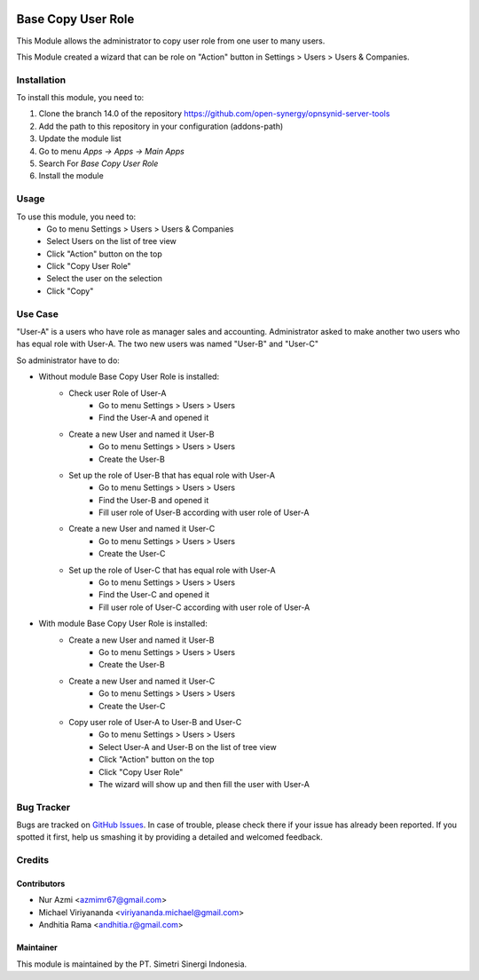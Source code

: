 .. image:: https://img.shields.io/badge/license-AGPL--3-blue.png
  :target: https://www.gnu.org/licenses/agpl
  :alt: License: AGPL-3

===================
Base Copy User Role
===================

This Module allows the administrator to copy user role from one user to many users.

This Module created a wizard that can be role on "Action" button in Settings > Users > Users & Companies.

Installation
============

To install this module, you need to:

1.  Clone the branch 14.0 of the repository https://github.com/open-synergy/opnsynid-server-tools
2.  Add the path to this repository in your configuration (addons-path)
3.  Update the module list
4.  Go to menu *Apps -> Apps -> Main Apps*
5.  Search For *Base Copy User Role*
6.  Install the module

Usage
=====

To use this module, you need to:
    - Go to menu Settings > Users > Users & Companies
    - Select Users on the list of tree view
    - Click "Action" button on the top
    - Click "Copy User Role"
    - Select the user on the selection
    - Click "Copy"

Use Case
========
"User-A" is a users who have role as manager sales and accounting.
Administrator asked to make another two users who has equal role with User-A.
The two new users was named "User-B" and "User-C"

So administrator have to do:

- Without module Base Copy User Role is installed:
    * Check user Role of User-A
        + Go to menu Settings > Users > Users
        + Find the User-A and opened it
    * Create a new User and named it User-B
        + Go to menu Settings > Users > Users
        + Create the User-B
    * Set up the role of User-B that has equal role with User-A
        + Go to menu Settings > Users > Users
        + Find the User-B and opened it
        + Fill user role of User-B according with user role of User-A
    * Create a new User and named it User-C
        + Go to menu Settings > Users > Users
        + Create the User-C
    * Set up the role of User-C that has equal role with User-A
        + Go to menu Settings > Users > Users
        + Find the User-C and opened it
        + Fill user role of User-C according with user role of User-A

- With module Base Copy User Role is installed:
    * Create a new User and named it User-B
        + Go to menu Settings > Users > Users
        + Create the User-B
    * Create a new User and named it User-C
        + Go to menu Settings > Users > Users
        + Create the User-C
    * Copy user role of User-A to User-B and User-C
        + Go to menu Settings > Users > Users
        + Select User-A and User-B on the list of tree view
        + Click "Action" button on the top
        + Click "Copy User Role"
        + The wizard will show up and then fill the user with User-A


Bug Tracker
===========

Bugs are tracked on `GitHub Issues
<https://github.com/open-synergy/opnsynid-server-tools/issues>`_.
In case of trouble, please check there if your issue has already been reported.
If you spotted it first, help us smashing it by providing a detailed
and welcomed feedback.


Credits
=======

Contributors
------------

* Nur Azmi <azmimr67@gmail.com>
* Michael Viriyananda <viriyananda.michael@gmail.com>
* Andhitia Rama <andhitia.r@gmail.com>

Maintainer
----------

.. image:: https://simetri-sinergi.id/logo.png
   :alt: PT. Simetri Sinergi Indonesia
   :target: https://simetri-sinergi.id.com

This module is maintained by the PT. Simetri Sinergi Indonesia.
